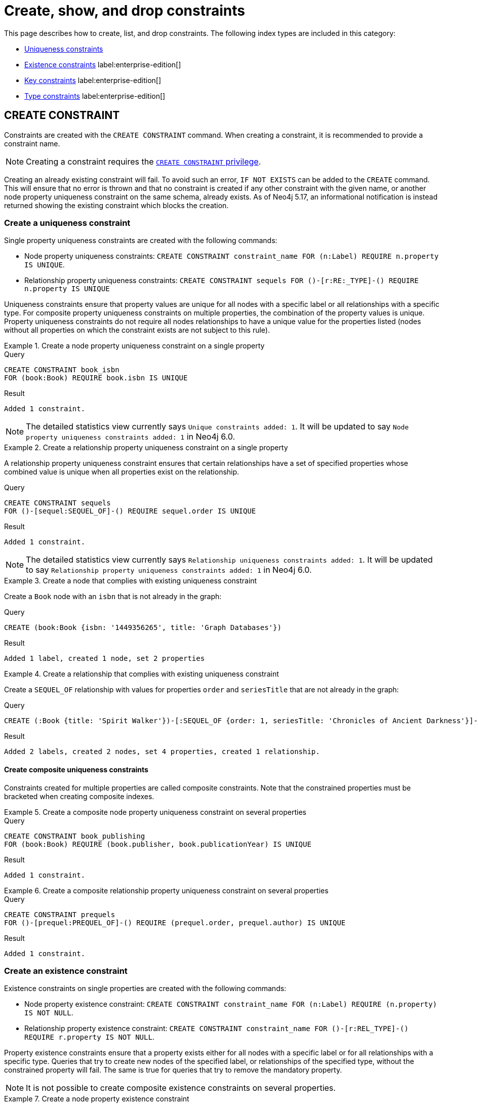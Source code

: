 = Create, show, and drop constraints

This page describes how to create, list, and drop constraints. The following index types are included in this category:

* xref:constraints/managing-constraints.adoc#create-uniqueness-constraint[Uniqueness constraints]
* xref:constraints/managing-constraints.adoc#create-existence-constraint[Existence constraints] label:enterprise-edition[]
* xref:constraints/managing-constraints.adoc#create-key-constraint[Key constraints] label:enterprise-edition[]
* xref:constraints/managing-constraints.adoc#create-type-constraint[Type constraints] label:enterprise-edition[]


[[create-constraint]]
== CREATE CONSTRAINT

Constraints are created with the `CREATE CONSTRAINT` command.
When creating a constraint, it is recommended to provide a constraint name.

[NOTE]
Creating a constraint requires the link:{neo4j-docs-base-uri}/operations-manual/{page-version}/authentication-authorization/database-administration/#access-control-database-administration-constraints[`CREATE CONSTRAINT` privilege].

Creating an already existing constraint will fail.
To avoid such an error, `IF NOT EXISTS` can be added to the `CREATE` command.
This will ensure that no error is thrown and that no constraint is created if any other constraint with the given name, or another node property uniqueness constraint on the same schema, already exists.
As of Neo4j 5.17, an informational notification is instead returned showing the existing constraint which blocks the creation.

[[create-uniqueness-constraint]]
=== Create a uniqueness constraint

Single property uniqueness constraints are created with the following commands:

* Node property uniqueness constraints: `CREATE CONSTRAINT constraint_name FOR (n:Label) REQUIRE n.property IS UNIQUE`.
* Relationship property uniqueness constraints: `CREATE CONSTRAINT sequels
FOR ()-[r:RE:_TYPE]-() REQUIRE n.property IS UNIQUE`

Uniqueness constraints ensure that property values are unique for all nodes with a specific label or all relationships with a specific type.
For composite property uniqueness constraints on multiple properties, the combination of the property values is unique.
Property uniqueness constraints do not require all nodes relationships to have a unique value for the properties listed (nodes without all properties on which the constraint exists are not subject to this rule).

.Create a node property uniqueness constraint on a single property
======

.Query
[source, cypher]
----
CREATE CONSTRAINT book_isbn
FOR (book:Book) REQUIRE book.isbn IS UNIQUE
----

.Result
[queryresult]
----
Added 1 constraint.
----

[NOTE]
====
The detailed statistics view currently says `Unique constraints added: 1`.
It will be updated to say `Node property uniqueness constraints added: 1` in Neo4j 6.0.
====

======


.Create a relationship property uniqueness constraint on a single property
======

A relationship property uniqueness constraint ensures that certain relationships have a set of specified properties whose combined value is unique when all properties exist on the relationship.

.Query
[source, cypher]
----
CREATE CONSTRAINT sequels
FOR ()-[sequel:SEQUEL_OF]-() REQUIRE sequel.order IS UNIQUE
----

.Result
[queryresult]
----
Added 1 constraint.
----

[NOTE]
====
The detailed statistics view currently says `Relationship uniqueness constraints added: 1`.
It will be updated to say `Relationship property uniqueness constraints added: 1` in Neo4j 6.0.
====

======

.Create a node that complies with existing uniqueness constraint
======

Create a `Book` node with an `isbn` that is not already in the graph:

.Query
[source, cypher]
----
CREATE (book:Book {isbn: '1449356265', title: 'Graph Databases'})
----

.Result
[queryresult]
----
Added 1 label, created 1 node, set 2 properties
----

======


.Create a relationship that complies with existing uniqueness constraint
======

Create a `SEQUEL_OF` relationship with values for properties `order` and `seriesTitle` that are not already in the graph:

.Query
[source, cypher]
----
CREATE (:Book {title: 'Spirit Walker'})-[:SEQUEL_OF {order: 1, seriesTitle: 'Chronicles of Ancient Darkness'}]->(:Book {title: 'Wolf Brother'})
----

.Result
[queryresult]
----
Added 2 labels, created 2 nodes, set 4 properties, created 1 relationship.
----

======

==== Create composite uniqueness constraints

Constraints created for multiple properties are called composite constraints.
Note that the constrained properties must be bracketed when creating composite indexes.

.Create a composite node property uniqueness constraint on several properties
======

.Query
[source, cypher]
----
CREATE CONSTRAINT book_publishing
FOR (book:Book) REQUIRE (book.publisher, book.publicationYear) IS UNIQUE
----

.Result
[queryresult]
----
Added 1 constraint.
----

======


.Create a composite relationship property uniqueness constraint on several properties
======

.Query
[source, cypher]
----
CREATE CONSTRAINT prequels
FOR ()-[prequel:PREQUEL_OF]-() REQUIRE (prequel.order, prequel.author) IS UNIQUE
----

.Result
[queryresult]
----
Added 1 constraint.
----

======

[role=label--enterprise-edition]
[[create-existence-constraint]]
=== Create an existence constraint

Existence constraints on single properties are created with the following commands:

* Node property existence constraint: `CREATE CONSTRAINT constraint_name FOR (n:Label) REQUIRE (n.property) IS NOT NULL`.
* Relationship property existence constraint: `CREATE CONSTRAINT constraint_name
FOR ()-[r:REL_TYPE]-() REQUIRE r.property IS NOT NULL`.

Property existence constraints ensure that a property exists either for all nodes with a specific label or for all relationships with a specific type.
Queries that try to create new nodes of the specified label, or relationships of the specified type, without the constrained property will fail.
The same is true for queries that try to remove the mandatory property.

[NOTE]
It is not possible to create composite existence constraints on several properties.

.Create a node property existence constraint
======

A node property existence constraint ensures that certain nodes have a specified property.

.Query
[source, cypher]
----
CREATE CONSTRAINT author_name
FOR (author:Author) REQUIRE author.name IS NOT NULL
----

.Result
[queryresult]
----
Added 1 constraint.
----

======


.Create a relationship property existence constraint
======

A relationship property existence constraint ensures that certain relationships have a certain property.

.Query
[source, cypher]
----
CREATE CONSTRAINT wrote_year
FOR ()-[wrote:WROTE]-() REQUIRE wrote.year IS NOT NULL
----

.Result
[queryresult]
----
Added 1 constraint.
----

======

.Create a node that complies with an existing node property existence constraint
======

Create an `Author` node with a `name` property:

.Query
[source, cypher]
----
CREATE (author:Author {name:'Virginia Woolf', surname: 'Woolf'})
----

.Result
[queryresult]
----
Added 1 label, created 1 node, set 2 properties
----

======


.Create a relationship that complies with an existing relationship property existence constraint
======

Create a `WROTE` relationship with a `year` and `location` property, given property existence constraints on `:WROTE(year)` and `:WROTE(location)`:

.Query
[source, cypher]
----
CREATE (author:Author {name: 'Emily Brontë', surname: 'Brontë'})-[wrote:WROTE {year: 1847, location: 'Haworth, United Kingdom', published: true}]->(book:Book {title:'Wuthering Heights', isbn: 9789186579296})
----

.Result
[queryresult]
----
Added 2 labels, created 2 nodes, set 7 properties, created 1 relationship
----

======

[role=label--enterprise-edition]
[[create-key-constraint]]
=== Create a key constraint

Key constraints are created with the following commands:

* Node property key constraints: `CREATE CONSTRAINT constraint_name
FOR (n:Label) REQUIRE (n.property1, [, n.property2, ...]) IS NODE KEY`.
* Relationship property key constraints: `CREATE CONSTRAINT constraint_name
FOR ()-[r:REL_TYPE]-() REQUIRE (r.property1 [, r.property2, ...]) IS RELATIONSHIP KEY`.

Key constraints ensure that, for a given node label or relationship type, all specified properties exist on all relevant nodes or relationships, and the combination of their values is unique.

.Create node key property constraint
======

A node key constraint ensures that certain nodes have a set of specified properties whose combined value is unique and all properties in the set are present.

.Query
[source, cypher]
----
CREATE CONSTRAINT actor_fullname
FOR (actor:Actor) REQUIRE (actor.firstname, actor.surname) IS NODE KEY
----

.Result
[queryresult]
----
Added 1 constraint.
----

======

.Create relationship property key constraint label:new[Introduced in 5.7]
======

A relationship key constraint ensures that certain relationships have a set of defined properties whose combined value is unique.
It also ensures that all properties in the set are present.

.Query
[source, cypher]
----
CREATE CONSTRAINT knows_since_how
FOR ()-[knows:KNOWS]-() REQUIRE (knows.since, knows.how) IS RELATIONSHIP KEY
----

.Result
[queryresult]
----
Added 1 constraint.
----

======

.Creating a node that complies with an existing node key constraint
======

Create an `Actor` node with `firstname` and `surname` properties:

.Query
[source, cypher]
----
CREATE (actor:Actor {firstname: 'Keanu', surname: 'Reeves'})
----

.Result
[queryresult]
----
Added 1 label, created 1 node, set 2 properties.
----

======


.Creating a relationship that complies with an existing relationship key constraint
======

Create a `KNOWS` relationship with both `since` and `how` properties and a relationship key constraint on `:KNOWS(since, how)`:

.Query
[source, cypher]
----
CREATE (:Actor {firstname: 'Jensen', surname: 'Ackles'})-[:KNOWS {since: 2008, how: 'coworkers', friend: true}]->(:Actor {firstname: 'Misha', surname: 'Collins'})
----

.Result
[queryresult]
----
Added 2 labels, created 2 nodes, set 6 properties, created 1 relationship.
----

======



[role=label--enterprise-edition label--new-5.9]
[[create-type-constraint]]
=== Create a type constraint

Type constraints are created with the following commands:

* Node property type constraints: `CREATE CONSTRAINT constraint_name
FOR (n:Label) REQUIRE n.property1 IS <TYPE[| TYPE | ...]>`.
* Relationship property type constraints: `CREATE CONSTRAINT constraint_name
FOR ()-[r:REL_TYPE]-() REQUIRE r.property IS <TYPE[| TYPE | ...]>`.

Type constraints ensure that a property have the required property type for all nodes with a specific label or for all relationships with a specific type.
Queries that try to add or modify this property to nodes of the specified label or to relationships of the specified types, but with a different property type, will fail.
Type constraints do not require all nodes or relationships to have the property (nodes and relationships without the property on which the constraint exists are not subject to this rule).

[NOTE]
It is not possible to create composite type constraints on several properties.

.Create a node property type constraint
======

A node property existence constraint ensures that certain nodes have a specified property.

.Query
[source, cypher]
----
CREATE CONSTRAINT movie_title
FOR (movie:Movie) REQUIRE movie.title IS :: STRING
----

.Result
[queryresult]
----
Added 1 constraint.
----
======

.Create a relationship property type constraint
======

A relationship property existence constraint ensures that certain relationships have a certain property.

.Query
[source, cypher]
----
CREATE CONSTRAINT part_of
FOR ()-[part:PART_OF]-() REQUIRE part.order IS :: INTEGER
----

.Result
[queryresult]
----
Added 1 constraint.
----

======

Create a node that complies with existing node property type constraint
======

Create an `Movie` node with a `STRING` `title` property:

.Query
[source, cypher]
----
CREATE (movie:Movie {title:'Iron Man'})
----

.Result
[queryresult]
----
Added 1 label, created 1 node, set 1 properties
----

======

.Create a relationship that complies with existing relationship property type constraint
======

Create a `PART_OF` relationship with an integer `order` property:

////
[source, cypher, role=test-setup]
----
CREATE (franchise:Franchise {name:'MCU'})
----
////

.Query
[source, cypher]
----
MATCH (movie:Movie {title:'Iron Man'}), (franchise:Franchise {name:'MCU'})
CREATE (movie)-[part:PART_OF {order: 3}]->(franchise)
----

.Result
[queryresult]
----
Set 1 property, created 1 relationship
----

======


[role=label--new-5.11]
[[create-type-constraint-union-type]]
==== Create type constraints with a union type

A closed dynamic union allows a node or relationship property to maintain some type flexibility whilst preventing unexpected values from being stored.

.Create a node property type constraint with a union type
======

.Query
[source, cypher]
----
CREATE CONSTRAINT movie_tagline
FOR (movie:Movie) REQUIRE movie.tagline IS :: STRING | LIST<STRING NOT NULL>
----

.Result
[queryresult]
----
Added 1 constraint.
----

======

.Create a relationship property type constraint with a union type
======

.Query
[source, cypher]
----
CREATE CONSTRAINT part_of_tags
FOR ()-[part:PART_OF]-() REQUIRE part.tags IS :: STRING | LIST<STRING NOT NULL>
----

.Result
[queryresult]
----
Added 1 constraint.
----

======



[[type-constraints-allowed-properties]]
==== Allowed properties

The allowed property types for type constraints are:

* `BOOLEAN`
* `STRING`
* `INTEGER`
* `FLOAT`
* `DATE`
* `LOCAL TIME`
* `ZONED TIME`
* `LOCAL DATETIME`
* `ZONED DATETIME`
* `DURATION`
* `POINT`
* `LIST<BOOLEAN NOT NULL>` label:new[Introduced in 5.10]
* `LIST<STRING NOT NULL>` label:new[Introduced in 5.10]
* `LIST<INTEGER NOT NULL>` label:new[Introduced in 5.10]
* `LIST<FLOAT NOT NULL>` label:new[Introduced in 5.10]
* `LIST<DATE NOT NULL>` label:new[Introduced in 5.10]
* `LIST<LOCAL TIME NOT NULL>` label:new[Introduced in 5.10]
* `LIST<ZONED TIME NOT NULL>` label:new[Introduced in 5.10]
* `LIST<LOCAL DATETIME NOT NULL>` label:new[Introduced in 5.10]
* `LIST<ZONED DATETIME NOT NULL>` label:new[Introduced in 5.10]
* `LIST<DURATION NOT NULL>` label:new[Introduced in 5.10]
* `LIST<POINT NOT NULL>` label:new[Introduced in 5.10]
* Any closed dynamic union of the above types, e.g. `INTEGER | FLOAT | STRING`. label:new[Introduced in 5.11]

For a complete reference describing all types available in Cypher, see the section on xref::values-and-types/property-structural-constructed.adoc#types-synonyms[types and their synonyms].


[role=label--new-5.16]
=== Create a constraint with a parameter

All constraint types can be created with a parameterized name.

.Create a node property uniqueness constraint using a parameter
======

.Parameters
[source, parameters]
----
{
  "name": "node_uniqueness_param"
}
----

.Query
[source, cypher]
----
CREATE CONSTRAINT $name
FOR (book:Book) REQUIRE book.prop1 IS UNIQUE
----

.Result
[queryresult]
----
Added 1 constraint.
----

======

.Create a relationship property existence constraint using a parameter
======

.Parameters
[source, parameters]
----
{
  "name": "rel_exist_param"
}
----

.Query
[source, cypher]
----
CREATE CONSTRAINT $name
FOR ()-[wrote:WROTE]-() REQUIRE wrote.published IS NOT NULL
----

.Result
[queryresult]
----
Added 1 constraint.
----

======

=== Constraints and backing indexes

Uniqueness constraints and key constraints are backed by xref:indexes/search-performance-indexes/managing-indexes.adoc#create-range-index[range indexes].
This means that creating a uniqueness or key constraint will create a range index with the same name as its owning constraint.

Uniqueness and key constraints require an index because it allows the system to quickly check if a node with the same label and property value or a relationship with the same type and property value already exists.
Without an index, the system would need to scan all nodes with the same label, which would be slow and inefficient, especially as the graph grows.
The index makes these checks much faster by enabling direct lookups instead of scanning the entire graph.
For more information about how indexes impact performance, see xref:indexes/search-performance-indexes/using-indexes.adoc[].

These indexes can be viewed in the `owningConstraint` column returned by the xref:indexes/search-performance-indexes/managing-indexes.adoc#list-indexes[`SHOW INDEX`] command, and the `ownedIndex` column returned by the xref:constraints/managing-constraints.adoc#list-constraints[`SHOW CONSTRAINT`] command.

.List constraints with backing indexes
====

.Query
[source, cypher]
----
SHOW CONSTRAINTS WHERE ownedIndex IS NOT NULL
----

.Result
[queryresult]
----
+------------------------------------------------------------------------------------------------------------------------------------------------------------------------+
| id | name                    | type                      | entityType     | labelsOrTypes  | properties                       | ownedIndex              | propertyType |
+------------------------------------------------------------------------------------------------------------------------------------------------------------------------+
| 17 | "actor_fullname"        | "NODE_KEY"                | "NODE"         | ["Actor"]      | ["firstname", "surname"]         | "actor_fullname"        | NULL         |
| 7  | "book_isbn"             | "UNIQUENESS"              | "NODE"         | ["Book"]       | ["isbn"]                         | "book_isbn"             | NULL         |
| 4  | "book_publishing"       | "UNIQUENESS"              | "NODE"         | ["Book"]       | ["publisher", "publicationYear"] | "book_publishing"       | NULL         |
| 19 | "knows_since_how"       | "RELATIONSHIP_KEY"        | "RELATIONSHIP" | ["KNOWS"]      | ["since", "how"]                 | "knows_since_how"       | NULL         |
| 14 | "node_uniqueness_param" | "UNIQUENESS"              | "NODE"         | ["Book"]       | ["prop1"]                        | "node_uniqueness_param" | NULL         |
| 2  | "prequels"              | "RELATIONSHIP_UNIQUENESS" | "RELATIONSHIP" | ["PREQUEL_OF"] | ["order", "author"]              | "prequels"              | NULL         |
| 9  | "sequels"               | "RELATIONSHIP_UNIQUENESS" | "RELATIONSHIP" | ["SEQUEL_OF"]  | ["order"]                        | "sequels"               | NULL         |
+------------------------------------------------------------------------------------------------------------------------------------------------------------------------+
----

====

.List indexes with owning constraints
====

.Query
[source, cypher]
----
SHOW INDEXES WHERE owningConstraint IS NOT NULL
----

.Result
[queryresult]
----
+-------------------------------------------------------------------------------------------------------------------------------------------------------------------------------------------------------------+
| id | name                    | state    | populationPercent | type    | entityType     | labelsOrTypes  | properties                       | indexProvider | owningConstraint        | lastRead | readCount |
+-------------------------------------------------------------------------------------------------------------------------------------------------------------------------------------------------------------+
| 16 | "actor_fullname"        | "ONLINE" | 100.0             | "RANGE" | "NODE"         | ["Actor"]      | ["firstname", "surname"]         | "range-1.0"   | "actor_fullname"        | NULL     | 0         |
| 6  | "book_isbn"             | "ONLINE" | 100.0             | "RANGE" | "NODE"         | ["Book"]       | ["isbn"]                         | "range-1.0"   | "book_isbn"             | NULL     | 0         |
| 10 | "book_publishing"       | "ONLINE" | 100.0             | "RANGE" | "NODE"         | ["Book"]       | ["publisher", "publicationYear"] | "range-1.0"   | "book_publishing"       | NULL     | 0         |
| 18 | "knows_since_how"       | "ONLINE" | 100.0             | "RANGE" | "RELATIONSHIP" | ["KNOWS"]      | ["since", "how"]                 | "range-1.0"   | "knows_since_how"       | NULL     | 0         |
| 13 | "node_uniqueness_param" | "ONLINE" | 100.0             | "RANGE" | "NODE"         | ["Book"]       | ["prop1"]                        | "range-1.0"   | "node_uniqueness_param" | NULL     | 0         |
| 5  | "prequels"              | "ONLINE" | 100.0             | "RANGE" | "RELATIONSHIP" | ["PREQUEL_OF"] | ["order", "author"]              | "range-1.0"   | "prequels"              | NULL     | 0         |
| 8  | "sequels"               | "ONLINE" | 100.0             | "RANGE" | "RELATIONSHIP" | ["SEQUEL_OF"]  | ["order"]                        | "range-1.0"   | "sequels"               | NULL     | 0         |
+-------------------------------------------------------------------------------------------------------------------------------------------------------------------------------------------------------------+
----

====

[NOTE]
Existence and type constraints are not backed by indexes.

==== Creating constraints with index providers

Because uniqueness and key constraints have backing indexes, an index provider can be provided using the `OPTIONS` clause and the `indexProvider` option, when creating these constraints.

The only valid value for the index provider is:

* `range-1.0` label:default[]


.Create a node property key constraint with a specified index provider
======

.Query
[source, cypher]
----
CREATE CONSTRAINT constraint_with_provider
FOR (actor:Actor) REQUIRE (actor.surname) IS NODE KEY
OPTIONS {
  indexProvider: 'range-1.0'
}
----

.Result
[queryresult]
----
Added 1 constraint.
----

======

.Create a relationship property uniqueness constraint with a specified index provider
======

.Query
[source, cypher]
----
CREATE CONSTRAINT rel_constraint_with_options
FOR ()-[sequel:SEQUEL_OF]-() REQUIRE (sequel.order, sequel.seriesTitle, sequel.number) IS UNIQUE
OPTIONS {
  indexProvider: 'range-1.0'
}
----

.Result
[queryresult]
----
Added 1 constraint.
----

======

There are no valid index configuration values for the constraint-backing range indexes.


[[fail-cases]]
=== Fail cases

* xref:constraints/managing-constraints.adoc#create-an-already-existing-constraint[]
* xref:constraints/managing-constraints.adoc#create-data-that-violates-a-constraint[]
* xref:constraints/managing-constraints.adoc#fail-to-create-constraint-due-to-existing-data[]
* xref:constraints/managing-constraints.adoc#removing-an-existing-constrained-property-will-fail[]
* xref:constraints/managing-constraints.adoc#create-key-and-uniqueness-constraint-on-same-schema-as-existing-index[]
* xref:constraints/managing-constraints.adoc#create-uniqueness-constraint-on-same-schema-as-existing-index[]


[[create-an-already-existing-constraint]]
==== Creating an already existing constraint will fail

Creating a constraint on a node label or relationship property that is already constrained will fail.
This applies to all constraint types.

.Create an already existing node property uniqueness constraint
======

Create a property uniqueness constraint on the property `published` on nodes with the `Book` label, when that constraint already exists:

////
[source, cypher, role=test-setup]
----
CREATE CONSTRAINT preExisting_book_published FOR (book:Book) REQUIRE book.published IS UNIQUE
----
////

.Query
[source, cypher, role=test-fail]
----
CREATE CONSTRAINT book_published FOR (book:Book) REQUIRE book.published IS UNIQUE
----

In this case, the constraint cannot be created because it already exists.

.Error message
[source, error]
----
Constraint already exists:
Constraint( id=4, name='preExisting_book_published', type='UNIQUENESS', schema=(:Book {published}), ownedIndex=3 )
----

[NOTE]
====
The constraint type will be updated to say `NODE PROPERTY UNIQUENESS` in Neo4j 6.0.
====

======

.Create an already existing relationship property type constraint
======

Create a relationship property type constraint restricting the property `order` to integer values on relationships with the `PART_OF` relationship type, when that constraint already exists:

.Query
[source, cypher, role=test-fail]
----
CREATE CONSTRAINT belongs_to
FOR ()-[part:PART_OF]-() REQUIRE part.order :: INTEGER
----

In this case, the constraint cannot be created because it already exists (but with a different name).

.Error message
[source, error]
----
Constraint already exists: Constraint( id=24, name='part_of', type='RELATIONSHIP PROPERTY TYPE', schema=()-[:PART_OF {order}]-(), propertyType=INTEGER )
----

======


[[create-data-that-violates-a-constraint]]
==== Creating data that violates existing constraints will fail

This applies to all constraint types.

.Create a node that violates an existing node property existence constraint
======

Create an `Author` node without a `name` property, given a property existence constraint on `:Author(name)`:

.Query
[source, cypher, role=test-fail]
----
CREATE (author:Author {surname: 'Austen'})
----

In this case, the node is not created because it is missing the `name` property which is in conflict with an existing constraint.

.Error message
[source, error]
----
Node(0) with label `Author` must have the property `name`
----

======


.Create a node that violates existing node property key constraint
======

Create an `Actor` node without a `firstname` property, given a node key constraint on `:Actor(firstname, surname)`:


.Query
[source, cypher, role=test-fail]
----
CREATE (actor:Actor {surname: 'Wood'})
----

In this case, the node is not created because it is missing the `firstname` property which is in conflict with an existing constraint.

.Error message
[source, error]
----
Node(0) with label `Actor` must have the properties (`firstname`, `surname`)
----

======

[[fail-to-create-constraint-due-to-existing-data]]
==== Creating constraints when there exists conflicting data will fail

This applies to all constraint types.


.Create a node property uniqueness constraint when conflicting nodes exist
======

Create a property uniqueness constraint on the property `title` on nodes with the `Book` label, when there are two nodes with the same `title`:

////
[source, cypher, role=test-setup]
----
CREATE (book:Book {isbn: '9780393972832', title: 'Moby Dick'});
CREATE (book:Book {isbn: '9780763630188', title: 'Moby Dick'})
----
////

.Query
[source, cypher, role=test-fail]
----
CREATE CONSTRAINT book_title FOR (book:Book) REQUIRE book.title IS UNIQUE
----

In this case, the constraint cannot be created because it is in conflict with the existing graph.
Either use xref:indexes/search-performance-indexes/managing-indexes.adoc[] instead, or remove/correct the offending nodes and then re-apply the constraint.

.Error message
[source, error]
----
Unable to create Constraint( name='book_title', type='UNIQUENESS', schema=(:Book {title}) ):
Both Node(0) and Node(1) have the label `Book` and property `title` = 'Moby Dick'
----

The constraint creation fails on the first offending nodes that are found.
This does not guarantee that there are no other offending nodes in the graph.
Therefore, all the data should be checked and cleaned up before re-attempting the constraint creation.

This is an example `MATCH` query to find all offending nodes with the non-unique property values for the constraint above:

.Query
[source, cypher]
----
MATCH (book1:Book), (book2:Book)
WHERE book1.title = book2.title AND NOT book1 = book2
RETURN book1, book2
----

======


.Create a relationship property existence constraint when conflicting relationships exist
======

Create a constraint on the property `language` on relationships with the `WROTE` relationship type, when there already exists a relationship without a property named `language`:

////
[source, cypher, role=test-setup]
----
CREATE (author:Author {name: 'Emily Brontë', surname: 'Brontë'})-[wrote:WROTE {year: 1847, location: 'Haworth, United Kingdom', published: true}]->(book:Book {title:'Wuthering Heights', isbn: 9789186579296})
----
////

.Query
[source, cypher, role=test-fail]
----
CREATE CONSTRAINT wrote_language FOR ()-[wrote:WROTE]-() REQUIRE wrote.language IS NOT NULL
----

In this case, the constraint cannot be created because it is in conflict with the existing graph.
Remove or correct the offending relationships and then re-apply the constraint.

.Error message
[source, error]
----
Unable to create Constraint( type='RELATIONSHIP PROPERTY EXISTENCE', schema=()-[:WROTE {language}]-() ):
Relationship(0) with type `WROTE` must have the property `language`. Note that only the first found violation is shown.
----

The constraint creation fails on the first offending relationship that is found.
This does not guarantee that there are no other offending relationships in the graph.
Therefore, all the data should be checked and cleaned up before re-attempting the constraint creation.

This is an example `MATCH` query to find all offending relationships missing the property for the constraint above:

.Query
[source, cypher]
----
MATCH ()-[wrote:WROTE]-()
WHERE wrote.language IS NULL
RETURN wrote
----

======

[[removing-an-existing-constrained-property-will-fail]]
==== Removing existence constrained properties will fail

.Remove a node property existence-constrained property
======

////
[source, cypher, role=test-setup]
----
CREATE (author:Author {name:'Virginia Woolf', surname: 'Woolf'})
----
////

Remove the `name` property from an existing node `Author`, given a property existence constraint on `:Author(name)`:

.Query
[source, cypher, role=test-fail]
----
MATCH (author:Author {name: 'Virginia Woolf'})
REMOVE author.name
----

In this case, the property is not removed because it is in conflict with an existing constraint.

.Error message
[source, error]
----
Node(0) with label `Author` must have the property `name`
----

======


.Remove a relationship property existence-constrained property
======

Remove the `location` property from an existing relationship of relationship type `WROTE`, given a property existence constraint `:WROTE(location)`:

.Query
[source, cypher, role=test-fail]
----
MATCH (author:Author)-[wrote:WROTE]->(book:Book)
REMOVE wrote.location
----

In this case, the property is not removed because it is in conflict with an existing constraint.

.Error message
[source, error]
----
Relationship(0) with type `WROTE` must have the property `location`
----

======

[[create-key-and-uniqueness-constraint-on-same-schema-as-existing-index]]
==== Creating key and uniqueness constraints on the same schema as an existing index will fail


.Creating a node property uniqueness constraint on the same name as an existing index
======

Create a property uniqueness constraint on the property `wordCount` on nodes with the `Book` label, when an index already exists on that label and property combination:

////
[source, cypher, role=test-setup]
----
CREATE INDEX preExisting_book_word_count FOR (book:Book) ON (book.wordCount)
----
////

.Query
[source, cypher, role=test-fail]
----
CREATE CONSTRAINT book_word_count FOR (book:Book) REQUIRE book.wordCount IS UNIQUE
----

In this case, the constraint cannot be created because there already exists an index covering that schema.

.Error message
[source, error]
----
There already exists an index (:Book {wordCount}).
A constraint cannot be created until the index has been dropped.
----

======


.Creating a relationship property key constraint on the same name as an existing index
======

Create a named relationship key constraint on the property `level` on relationships with the `KNOWS` relationship type, when an index already exists with the given name:

////
[source, cypher, role=test-setup]
----
CREATE INDEX knows FOR ()-[know:KNOW]-() ON (know.levels)
----
////

.Query
[source, cypher, role=test-fail]
----
CREATE CONSTRAINT knows
FOR ()-[knows:KNOWS]-() REQUIRE (knows.level) IS REL KEY
----

In this case, the constraint cannot be created because there already exists an index with the given name.

.Error message
[source, error]
----
There already exists an index called 'knows'.
----

======

[[key-and-uniqueness-constraint-on-the-same-schema]]
==== Key and uniqueness constraints are not allowed on the same schema

.Creating a node key property constraint on the same schema as existing uniqueness constraint
======

Create a node key constraint on the properties `firstname` and `age` on nodes with the `Actor` label, when a property uniqueness constraint already exists on the same label and property combination:

////
[source, cypher, role=test-setup]
----
CREATE CONSTRAINT preExisting_actor_name_age FOR (actor:Actor) REQUIRE (actor.firstname, actor.age) IS UNIQUE
----
////

.Query
[source, cypher, role=test-fail]
----
CREATE CONSTRAINT actor_name_age FOR (actor:Actor) REQUIRE (actor.firstname, actor.age) IS NODE KEY
----

In this case, the constraint cannot be created because there already exist a conflicting constraint on that label and property combination.

.Error message
[source, error]
----
Constraint already exists:
Constraint( id=10, name='preExisting_actor_name_age', type='UNIQUENESS', schema=(:Actor {firstname, age}), ownedIndex=9 )
----

======


[[create-uniqueness-constraint-on-same-schema-as-existing-index]]
==== Creating uniqueness constraints on the same schema as an existing index will fail

.Creating a node property uniqueness constraint on the same name as an existing index
======

Create a property uniqueness constraint on the property `wordCount` on nodes with the `Book` label, when an index already exists on that label and property combination:

////
[source, cypher, role=test-setup]
----
CREATE INDEX preExisting_book_word_count FOR (book:Book) ON (book.wordCount)
----
////

.Query
[source, cypher, role=test-fail]
----
CREATE CONSTRAINT book_word_count FOR (book:Book) REQUIRE book.wordCount IS UNIQUE
----

In this case, the constraint cannot be created because there already exists an index covering that schema.

.Error message
[source, error]
----
There already exists an index (:Book {wordCount}).
A constraint cannot be created until the index has been dropped.
----

======

[[list-constraints]]
== SHOW CONSTRAINTS

To list all constraints with the default output columns, use `SHOW CONSTRAINTS`.
If all columns are required, use `SHOW CONSTRAINTS YIELD *`.

One of the output columns from `SHOW CONSTRAINTS` is the name of the constraint.
This can be used to drop the constraint with the xref::constraints/syntax.adoc#constraints-syntax-drop[`DROP CONSTRAINT` command].

[NOTE]
Listing constraints requires the link:{neo4j-docs-base-uri}/operations-manual/{page-version}/authentication-authorization/database-administration/#access-control-database-administration-constraints[`SHOW CONSTRAINTS` privilege].

.List all constraints with default output columns
======

.Query
[source, cypher, test-exclude-cols=id]
----
SHOW CONSTRAINTS
----

=== Result columns for listing constraints


== DROP CONSTRAINT

